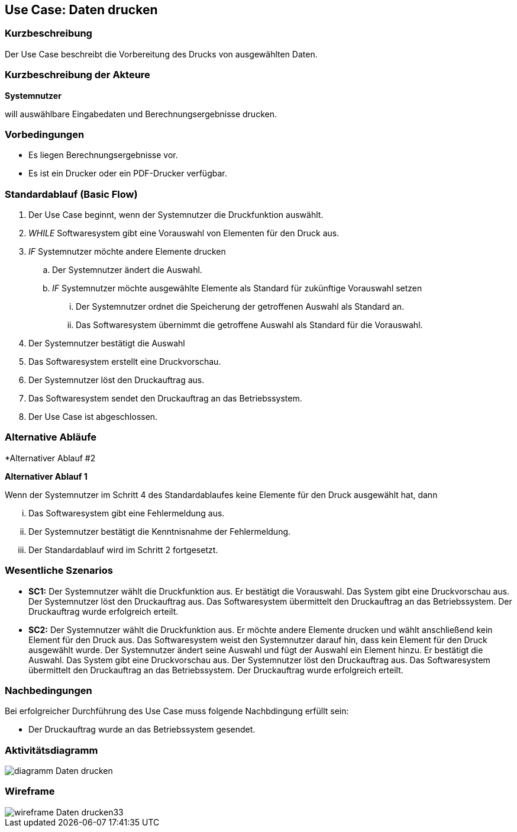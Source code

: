 //Nutzen Sie dieses Template als Grundlage für die Spezifikation *einzelner* Use-Cases. Diese lassen sich dann per Include in das Use-Case Model Dokument einbinden (siehe Beispiel dort).
== Use Case: Daten drucken

=== Kurzbeschreibung
//<Kurze Beschreibung des Use Case>

Der Use Case beschreibt die Vorbereitung des Drucks von ausgewählten Daten.

=== Kurzbeschreibung der Akteure
*Systemnutzer*

will auswählbare Eingabedaten und Berechnungsergebnisse drucken.


=== Vorbedingungen
//Vorbedingungen müssen erfüllt, damit der Use Case beginnen kann, z.B. Benutzer ist angemeldet, Warenkorb ist nicht leer...
* Es liegen Berechnungsergebnisse vor.
* Es ist ein Drucker oder ein PDF-Drucker verfügbar.

=== Standardablauf (Basic Flow)
//Der Standardablauf definiert die Schritte für den Erfolgsfall ("Happy Path")

. Der Use Case beginnt, wenn der Systemnutzer die Druckfunktion auswählt.
. _WHILE_ Softwaresystem gibt eine Vorauswahl von Elementen für den Druck aus.
. _IF_ Systemnutzer möchte andere Elemente drucken
.. Der Systemnutzer ändert die Auswahl.
.. _IF_ Systemnutzer möchte ausgewählte Elemente als Standard für zukünftige Vorauswahl setzen
... Der Systemnutzer ordnet die Speicherung der getroffenen Auswahl als Standard an.
... Das Softwaresystem übernimmt die getroffene Auswahl als Standard für die Vorauswahl.
. Der Systemnutzer bestätigt die Auswahl
. Das Softwaresystem erstellt eine Druckvorschau.
. Der Systemnutzer löst den Druckauftrag aus.
. Das Softwaresystem sendet den Druckauftrag an das Betriebssystem.
. Der Use Case ist abgeschlossen.

=== Alternative Abläufe
//Nutzen Sie alternative Abläufe für Fehlerfälle, Ausnahmen und Erweiterungen zum Standardablauf
*Alternativer Ablauf #2

*Alternativer Ablauf 1*

Wenn der Systemnutzer im Schritt 4 des Standardablaufes keine Elemente für den Druck ausgewählt hat, dann

... Das Softwaresystem gibt eine Fehlermeldung aus.
... Der Systemnutzer bestätigt die Kenntnisnahme der Fehlermeldung.
... Der Standardablauf wird im Schritt 2 fortgesetzt. 


=== Wesentliche Szenarios
//Szenarios sind konkrete Instanzen eines Use Case, d.h. mit einem konkreten Akteur und einem konkreten Durchlauf der o.g. Flows. Szenarios können als Vorstufe für die Entwicklung von Flows und/oder zu deren Validierung verwendet werden.
* *SC1:* Der Systemnutzer wählt die Druckfunktion aus. Er bestätigt die Vorauswahl. Das System gibt eine Druckvorschau aus. Der Systemnutzer löst den Druckauftrag aus. Das Softwaresystem übermittelt den Druckauftrag an das Betriebssystem. Der Druckauftrag wurde erfolgreich erteilt.

* *SC2:* Der Systemnutzer wählt die Druckfunktion aus. Er möchte andere Elemente drucken und wählt anschließend kein Element für den Druck aus. Das Softwaresystem weist den Systemnutzer darauf hin, dass kein Element für den Druck ausgewählt wurde. Der Systemnutzer ändert seine Auswahl und fügt der Auswahl ein Element hinzu. Er bestätigt die Auswahl. Das System gibt eine Druckvorschau aus. Der Systemnutzer löst den Druckauftrag aus. Das Softwaresystem übermittelt den Druckauftrag an das Betriebssystem. Der Druckauftrag wurde erfolgreich erteilt.


=== Nachbedingungen
//Nachbedingungen beschreiben das Ergebnis des Use Case, z.B. einen bestimmten Systemzustand.
Bei erfolgreicher Durchführung des Use Case muss folgende Nachbdingung erfüllt sein:

* Der Druckauftrag wurde an das Betriebssystem gesendet.

=== Aktivitätsdiagramm
image::diagramm_Daten_drucken.jpg[]

=== Wireframe
image::wireframe_Daten_drucken33.jpg[]